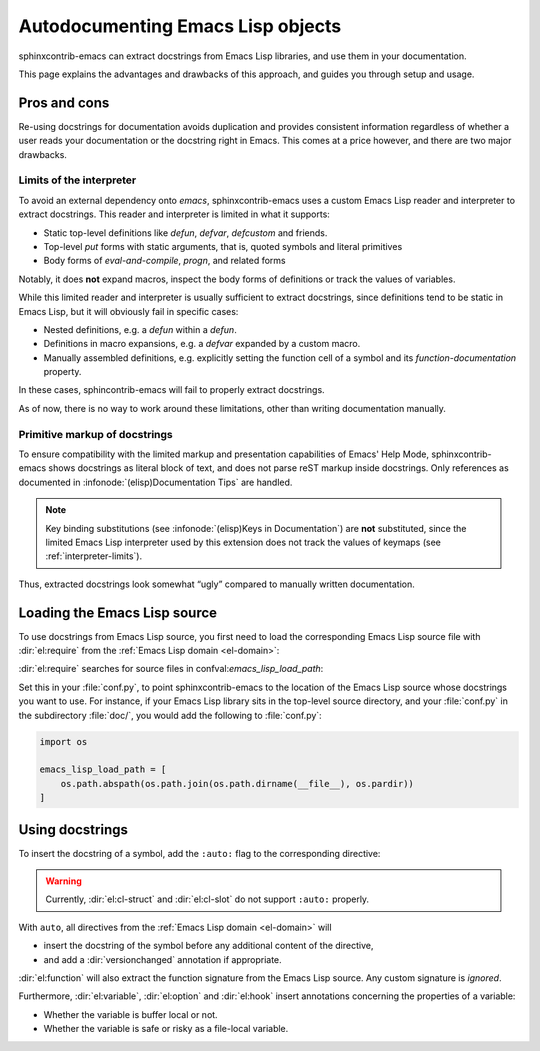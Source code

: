 ====================================
 Autodocumenting Emacs Lisp objects
====================================

.. default-domain:: rst

sphinxcontrib-emacs can extract docstrings from Emacs Lisp libraries, and use
them in your documentation.

This page explains the advantages and drawbacks of this approach, and guides you
through setup and usage.

Pros and cons
=============

Re-using docstrings for documentation avoids duplication and provides consistent
information regardless of whether a user reads your documentation or the
docstring right in Emacs.  This comes at a price however, and there are two
major drawbacks.

.. _interpreter-limits:

Limits of the interpreter
-------------------------

To avoid an external dependency onto `emacs`, sphinxcontrib-emacs uses a custom
Emacs Lisp reader and interpreter to extract docstrings.  This reader and
interpreter is limited in what it supports:

- Static top-level definitions like `defun`, `defvar`, `defcustom` and friends.
- Top-level `put` forms with static arguments, that is, quoted symbols and
  literal primitives
- Body forms of `eval-and-compile`, `progn`, and related forms

Notably, it does **not** expand macros, inspect the body forms of definitions or
track the values of variables.

While this limited reader and interpreter is usually sufficient to extract
docstrings, since definitions tend to be static in Emacs Lisp, but it will
obviously fail in specific cases:

- Nested definitions, e.g. a `defun` within a `defun`.
- Definitions in macro expansions, e.g. a `defvar` expanded by a custom macro.
- Manually assembled definitions, e.g. explicitly setting the function cell of a
  symbol and its `function-documentation` property.

In these cases, sphincontrib-emacs will fail to properly extract docstrings.

As of now, there is no way to work around these limitations, other than writing
documentation manually.

Primitive markup of docstrings
------------------------------

To ensure compatibility with the limited markup and presentation capabilities of
Emacs' Help Mode, sphinxcontrib-emacs shows docstrings as literal block of text,
and does not parse reST markup inside docstrings.  Only references as documented
in :infonode:`(elisp)Documentation Tips` are handled.

.. note::

   Key binding substitutions (see :infonode:`(elisp)Keys in Documentation`) are
   **not** substituted, since the limited Emacs Lisp interpreter used by this
   extension does not track the values of keymaps (see
   :ref:`interpreter-limits`).

Thus, extracted docstrings look somewhat “ugly” compared to manually written
documentation.

Loading the Emacs Lisp source
=============================

To use docstrings from Emacs Lisp source, you first need to load the
corresponding Emacs Lisp source file with :dir:`el:require` from the :ref:`Emacs
Lisp domain <el-domain>`:

.. directive:: .. el:require:: feature

   Load the given ``feature`` to make its docstrings available for
   auto-documenting Emacs Lisp symbols.  ``feature`` is a feature symbol, like
   in the Emacs function `require`.

   sphinxcontrib-emacs searches for the corresponding source file in
   :confval:`emacs_lisp_load_path`, which is similar to Emacs' `load-path`.

   .. note::

      You must put :dir:`el:require` **before** the first auto-documented Emacs
      Lisp symbol in a file.  Also, you must add the necessary :dir:`el:require`
      directives to **every** file which uses docstrings from an Emacs Lisp
      source.

:dir:`el:require` searches for source files in confval:`emacs_lisp_load_path`:

.. confval:: emacs_lisp_load_path

   A list of directories where to look for Emacs Lisp sources.

Set this in your :file:`conf.py`, to point sphinxcontrib-emacs to the location
of the Emacs Lisp source whose docstrings you want to use.  For instance, if
your Emacs Lisp library sits in the top-level source directory, and your
:file:`conf.py` in the subdirectory :file:`doc/`, you would add the following to
:file:`conf.py`:

.. code-block:: python

   import os

   emacs_lisp_load_path = [
       os.path.abspath(os.path.join(os.path.dirname(__file__), os.pardir))
   ]

Using docstrings
================

To insert the docstring of a symbol, add the ``:auto:`` flag to the
corresponding directive:

.. code-block: rst

   .. el:variable:: foo
      :auto:

.. warning::

   Currently, :dir:`el:cl-struct` and :dir:`el:cl-slot` do not support
   ``:auto:`` properly.

With ``auto``, all directives from the :ref:`Emacs Lisp domain <el-domain>` will

- insert the docstring of the symbol before any additional content of the
  directive,
- and add a :dir:`versionchanged` annotation if appropriate.

:dir:`el:function` will also extract the function signature from the Emacs Lisp
source.  Any custom signature is *ignored*.

Furthermore, :dir:`el:variable`, :dir:`el:option` and :dir:`el:hook` insert
annotations concerning the properties of a variable:

- Whether the variable is buffer local or not.
- Whether the variable is safe or risky as a file-local variable.
